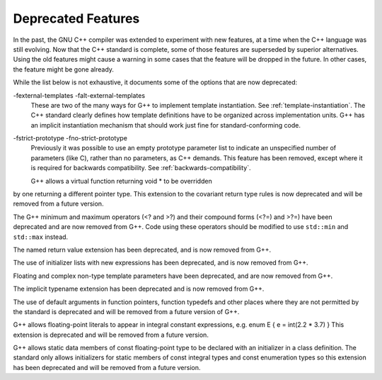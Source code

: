 
Deprecated Features
*******************

In the past, the GNU C++ compiler was extended to experiment with new
features, at a time when the C++ language was still evolving.  Now that
the C++ standard is complete, some of those features are superseded by
superior alternatives.  Using the old features might cause a warning in
some cases that the feature will be dropped in the future.  In other
cases, the feature might be gone already.

While the list below is not exhaustive, it documents some of the options
that are now deprecated:

-fexternal-templates -falt-external-templates
  These are two of the many ways for G++ to implement template
  instantiation.  See :ref:`template-instantiation`.  The C++ standard clearly
  defines how template definitions have to be organized across
  implementation units.  G++ has an implicit instantiation mechanism that
  should work just fine for standard-conforming code.

-fstrict-prototype -fno-strict-prototype
  Previously it was possible to use an empty prototype parameter list to
  indicate an unspecified number of parameters (like C), rather than no
  parameters, as C++ demands.  This feature has been removed, except where
  it is required for backwards compatibility.   See :ref:`backwards-compatibility`.

  G++ allows a virtual function returning void * to be overridden
by one returning a different pointer type.  This extension to the
covariant return type rules is now deprecated and will be removed from a
future version.

The G++ minimum and maximum operators (<? and >?) and
their compound forms (<?=) and >?=) have been deprecated
and are now removed from G++.  Code using these operators should be
modified to use ``std::min`` and ``std::max`` instead.

The named return value extension has been deprecated, and is now
removed from G++.

The use of initializer lists with new expressions has been deprecated,
and is now removed from G++.

Floating and complex non-type template parameters have been deprecated,
and are now removed from G++.

The implicit typename extension has been deprecated and is now
removed from G++.

The use of default arguments in function pointers, function typedefs
and other places where they are not permitted by the standard is
deprecated and will be removed from a future version of G++.

G++ allows floating-point literals to appear in integral constant expressions,
e.g.  enum E { e = int(2.2 * 3.7) } 
This extension is deprecated and will be removed from a future version.

G++ allows static data members of const floating-point type to be declared
with an initializer in a class definition. The standard only allows
initializers for static members of const integral types and const
enumeration types so this extension has been deprecated and will be removed
from a future version.

